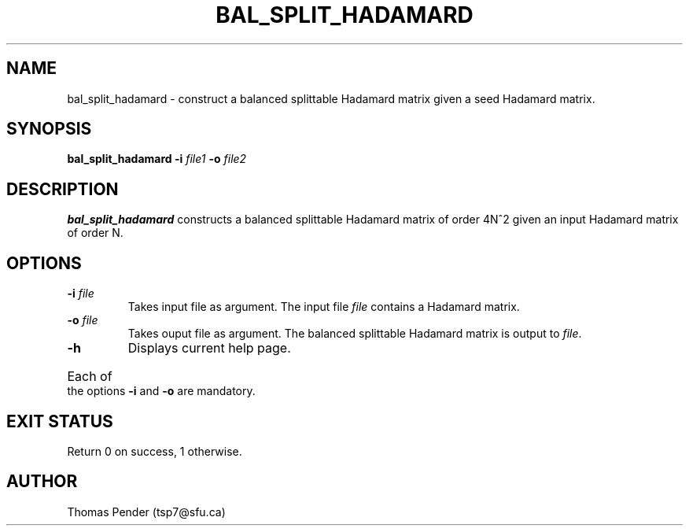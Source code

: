 .TH BAL_SPLIT_HADAMARD 1
.SH NAME
bal_split_hadamard \- construct a balanced splittable Hadamard matrix given a seed Hadamard matrix.
.SH SYNOPSIS
.B bal_split_hadamard \-i \fIfile1\fB \-o \fIfile2\fR
.SH DESCRIPTION
.B bal_split_hadamard
constructs a balanced splittable Hadamard matrix of order 4N^2 given an input Hadamard matrix of order N.
.SH OPTIONS
.TP
.BR \-i " " \fIfile\fR
Takes input file as argument. The input file \fIfile\fR contains a Hadamard matrix.
.TP
.BR \-o " " \fIfile\fR
Takes ouput file as argument. The balanced splittable Hadamard matrix is output to \fIfile\fR.
.TP
.BR \-h
Displays current help page.
.HP
Each of the options \fB\-i\fR and \fB\-o\fR are mandatory.
.SH EXIT STATUS
Return 0 on success, 1 otherwise.
.SH AUTHOR
Thomas Pender (tsp7@sfu.ca)

